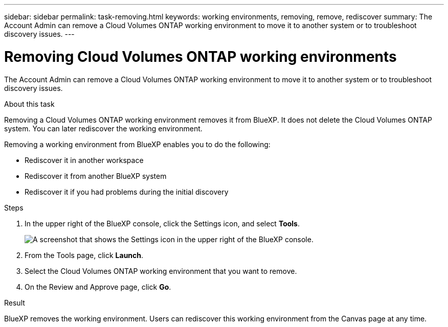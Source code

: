 ---
sidebar: sidebar
permalink: task-removing.html
keywords: working environments, removing, remove, rediscover
summary: The Account Admin can remove a Cloud Volumes ONTAP working environment to move it to another system or to troubleshoot discovery issues.
---

= Removing Cloud Volumes ONTAP working environments
:hardbreaks:
:nofooter:
:icons: font
:linkattrs:
:imagesdir: ./media/

[.lead]
The Account Admin can remove a Cloud Volumes ONTAP working environment to move it to another system or to troubleshoot discovery issues.

.About this task

Removing a Cloud Volumes ONTAP working environment removes it from BlueXP. It does not delete the Cloud Volumes ONTAP system. You can later rediscover the working environment.

Removing a working environment from BlueXP enables you to do the following:

* Rediscover it in another workspace
* Rediscover it from another BlueXP system
* Rediscover it if you had problems during the initial discovery

.Steps

. In the upper right of the BlueXP console, click the Settings icon, and select *Tools*.
+
image:screenshot_settings_icon.gif[A screenshot that shows the Settings icon in the upper right of the BlueXP console.]

. From the Tools page, click *Launch*.

. Select the Cloud Volumes ONTAP working environment that you want to remove.

. On the Review and Approve page, click *Go*.

.Result

BlueXP removes the working environment. Users can rediscover this working environment from the Canvas page at any time.
